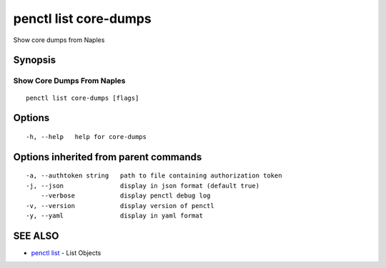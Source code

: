 .. _penctl_list_core-dumps:

penctl list core-dumps
----------------------

Show core dumps from Naples

Synopsis
~~~~~~~~



-----------------------------
 Show Core Dumps From Naples 
-----------------------------


::

  penctl list core-dumps [flags]

Options
~~~~~~~

::

  -h, --help   help for core-dumps

Options inherited from parent commands
~~~~~~~~~~~~~~~~~~~~~~~~~~~~~~~~~~~~~~

::

  -a, --authtoken string   path to file containing authorization token
  -j, --json               display in json format (default true)
      --verbose            display penctl debug log
  -v, --version            display version of penctl
  -y, --yaml               display in yaml format

SEE ALSO
~~~~~~~~

* `penctl list <penctl_list.rst>`_ 	 - List Objects


